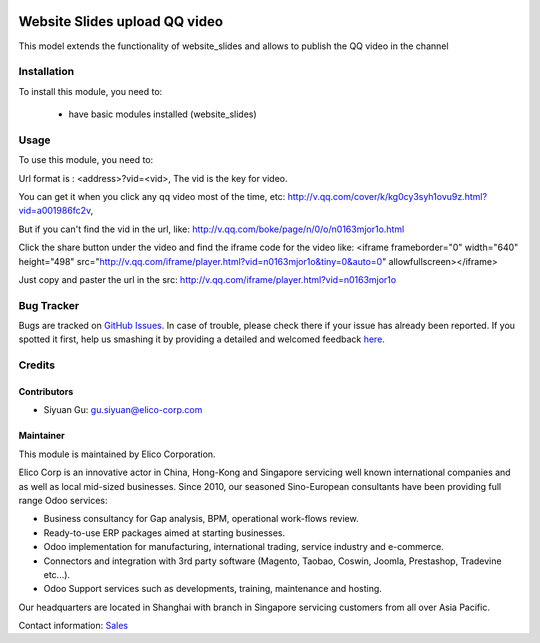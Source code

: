 .. image:: https://img.shields.io/badge/licence-AGPL--3-blue.svg
   :target: http://www.gnu.org/licenses/agpl-3.0-standalone.html
   :alt: License: AGPL-3

==============================
Website Slides upload QQ video
==============================
This model  extends the functionality of website_slides and allows to publish the QQ video
in the channel

Installation
============

To install this module, you need to:

 * have basic modules installed (website_slides)


Usage
=====

To use this module, you need to:

Url format is : <address>?vid=<vid>,
The vid is the key for video.

You can get it when you click any qq video most of the time, etc:
http://v.qq.com/cover/k/kg0cy3syh1ovu9z.html?vid=a001986fc2v,

But if you can't find the vid in the url, like:
http://v.qq.com/boke/page/n/0/o/n0163mjor1o.html

Click the share button under the video and find the iframe code for the video like:
<iframe frameborder="0" width="640" height="498" src="http://v.qq.com/iframe/player.html?vid=n0163mjor1o&tiny=0&auto=0" allowfullscreen></iframe>

Just copy and paster the url in the src: http://v.qq.com/iframe/player.html?vid=n0163mjor1o



Bug Tracker
===========

Bugs are tracked on `GitHub Issues <https://github.com/Elico-Corp/odoo/issues>`_.
In case of trouble, please check there if your issue has already been reported.
If you spotted it first, help us smashing it by providing a detailed and welcomed feedback
`here <https://github.com/Elico-Corp/odoo/issues/new?body=module:%20website_slides_qq_video%0Aversion:%208.0%0A%0A**Steps%20to%20reproduce**%0A-%20...%0A%0A**Current%20behavior**%0A%0A**Expected%20behavior**>`_.

Credits
=======

Contributors
------------

* Siyuan Gu: gu.siyuan@elico-corp.com

Maintainer
----------

.. image:: https://www.elico-corp.com/logo.png
    :alt: Elico Corp
    :target: https://www.elico-corp.com

This module is maintained by Elico Corporation.

Elico Corp is an innovative actor in China, Hong-Kong and Singapore servicing
well known international companies and as well as local mid-sized businesses.
Since 2010, our seasoned Sino-European consultants have been providing full
range Odoo services:

* Business consultancy for Gap analysis, BPM, operational work-flows review.
* Ready-to-use ERP packages aimed at starting businesses.
* Odoo implementation for manufacturing, international trading, service industry
  and e-commerce.
* Connectors and integration with 3rd party software (Magento, Taobao, Coswin,
  Joomla, Prestashop, Tradevine etc...).
* Odoo Support services such as developments, training, maintenance and hosting.

Our headquarters are located in Shanghai with branch in Singapore servicing
customers from all over Asia Pacific.

Contact information: `Sales <contact@elico-corp.com>`__
